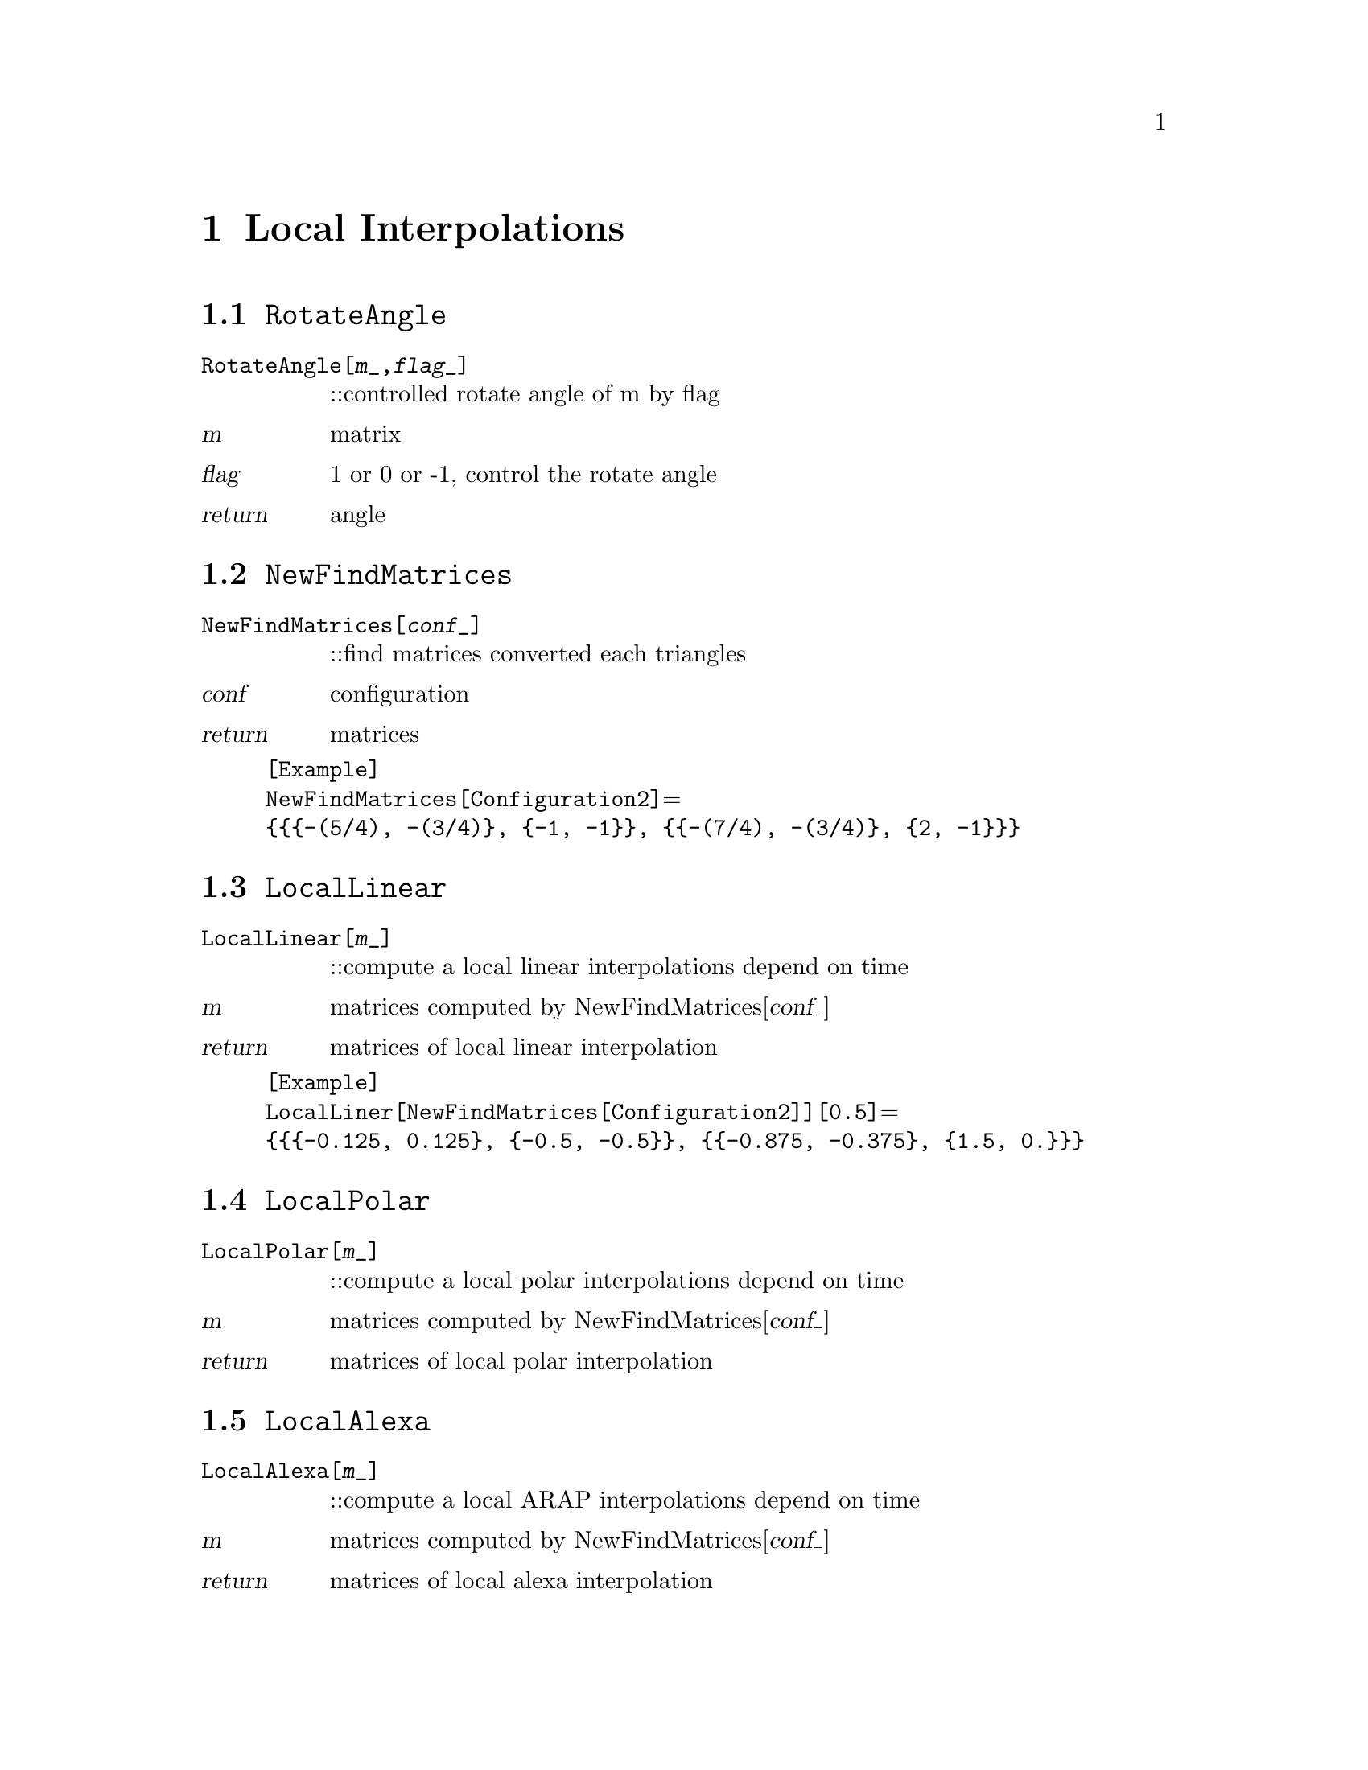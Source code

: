 @chapter Local Interpolations

@node RotateAngle,NewfindMatrices,,LocalInterpolations
@section @code{RotateAngle}
@findex RotateAngle

@table @t
@item RotateAngle[@var{m}_,@var{flag}_]
::controlled rotate angle of m by flag 
@end table

@table @var
@item @var{m}
matrix
@item @var{flag}
1 or 0 or -1, control the rotate angle
@item return
angle
@end table

@node NewFindMatrices,LocalLinear,RotateAngle,LocalInterpolations
@section @code{NewFindMatrices}
@findex NewFindMatrices

@table @t
@item NewFindMatrices[@var{conf}_]
::find matrices converted each triangles
@end table

@table @var
@item @var{conf}
configuration
@item return
matrices 
@end table 

@example
[Example] 
NewFindMatrices[Configuration2]@math{=}
@{@{@{-(5/4), -(3/4)@}, @{-1, -1@}@}, @{@{-(7/4), -(3/4)@}, @{2, -1@}@}@}
@c @image{img/RoachGraph,,4cm}
@end example

@node LocalLinear,LocalPolar,NewFindMatrices,LocalInterpolations
@section @code{LocalLinear}
@findex LocalLinear

@table @t
@item LocalLinear[@var{m}_]
::compute a local linear interpolations depend on time
@end table

@table @var
@item @var{m}
matrices computed by NewFindMatrices[@var{conf_}]
@item return
matrices of local linear interpolation
@end table

@example
[Example] 
LocalLiner[NewFindMatrices[Configuration2]][0.5]@math{=}
@{@{@{-0.125, 0.125@}, @{-0.5, -0.5@}@}, @{@{-0.875, -0.375@}, @{1.5, 0.@}@}@}
@c @image{img/RoachGraph,,4cm}
@end example

@node LocalPolar,LocalAlexa,LocalLinear,LocalInterpolations
@section @code{LocalPolar}
@findex LocalPolar

@table @t
@item LocalPolar[@var{m}_]
::compute a local polar interpolations depend on time
@end table

@table @var
@item @var{m}
matrices computed by NewFindMatrices[@var{conf_}]
@item return
matrices of local polar interpolation
@end table

@node LocalAlexa,LocalLogExp,LocalPolar,LocalInterpolations
@section @code{LocalAlexa}
@findex LocalAlexa

@table @t
@item LocalAlexa[@var{m}_]
::compute a local ARAP interpolations depend on time
@end table

@table @var
@item @var{m}
matrices computed by NewFindMatrices[@var{conf_}]
@item return
matrices of local alexa interpolation
@end table

@node LocalLogExp,LocalInterpolations,LocalAlexa,LocalInterpolations
@section @code{LocalLogExp}
@findex LocalLogExp

@table @t
@item LocalLogExp[@var{m}_]
::compute a local log-exp interpolations depend on time
@end table

@table @var
@item @var{m}
matrices computed by NewFindMatrices[@var{conf_}]
@item return
matrices of local log-exp interpolation
@end table

@node LocalInterpolations,LocalInterpolations,RotateAngle, Special Graphs
@section @code{LocalInterpolations}
@findex LocalInterpolations

@table @t
@item LocalInterpolations[@var{local}_,@var{conf}_]
::compute local interpolations that you choice
@end table

@table @var
@item @var{local}
LocalLinear/LocalPolar/LocalAlexa/LocalLogExp
@item @var{conf}
configuration
@item return
@end table

@example
[Example] 
LocalInterpolations[LocalPolar,Configuration2][t]@math{=}
@{@{@{(1 + 0.352786 t) Cos[3.03094 t] + 0.855844 t Sin[3.03094 t], 
0.855844 t Cos[3.03094 t] + (1 - 0.0889399 t) Sin[3.03094 t]@}, 
@{0.855844 t Cos[3.03094 t] - 1. (1 + 0.352786 t) Sin[3.03094 t],
(1 - 0.0889399 t) Cos[3.03094 t] - 0.855844 t Sin[3.03094 t]@}@},
@{@{(1 + 1.65165 t) Cos[2.35619 t] + 0.176777 t Sin[2.35619 t], 
-0.176777 t Cos[2.35619 t] - 1. (1 + 0.237437 t) Sin[2.35619 t]@}, 
@{-0.176777 t Cos[2.35619 t] + (1 + 1.65165 t) Sin[2.35619 t], 
(1 + 0.237437 t) Cos[2.35619 t] - 0.176777 t Sin[2.35619 t]@}@}@}
@c @image{img/RoachGraph,,4cm}
@end example

